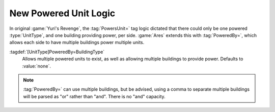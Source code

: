 New Powered Unit Logic
~~~~~~~~~~~~~~~~~~~~~~

In original :game:`Yuri's Revenge`, the :tag:`PowersUnit=` tag logic dictated
that there could only be one powered :type:`UnitType`, and one building
providing power, per side. :game:`Ares` extends this with :tag:`PoweredBy=`,
which allows each side to have multiple buildings power multiple units.

:tagdef:`[UnitType]PoweredBy=BuildingType`
  Allows multiple powered units to exist, as well as allowing multiple buildings
  to provide power. Defaults to :value:`none`.

.. note:: \ :tag:`PoweredBy=` can use multiple buildings, but be advised, using
  a comma to separate multiple buildings will be parsed as "or" rather than
  "and". There is no "and" capacity.

.. versionadded:: 0.2
